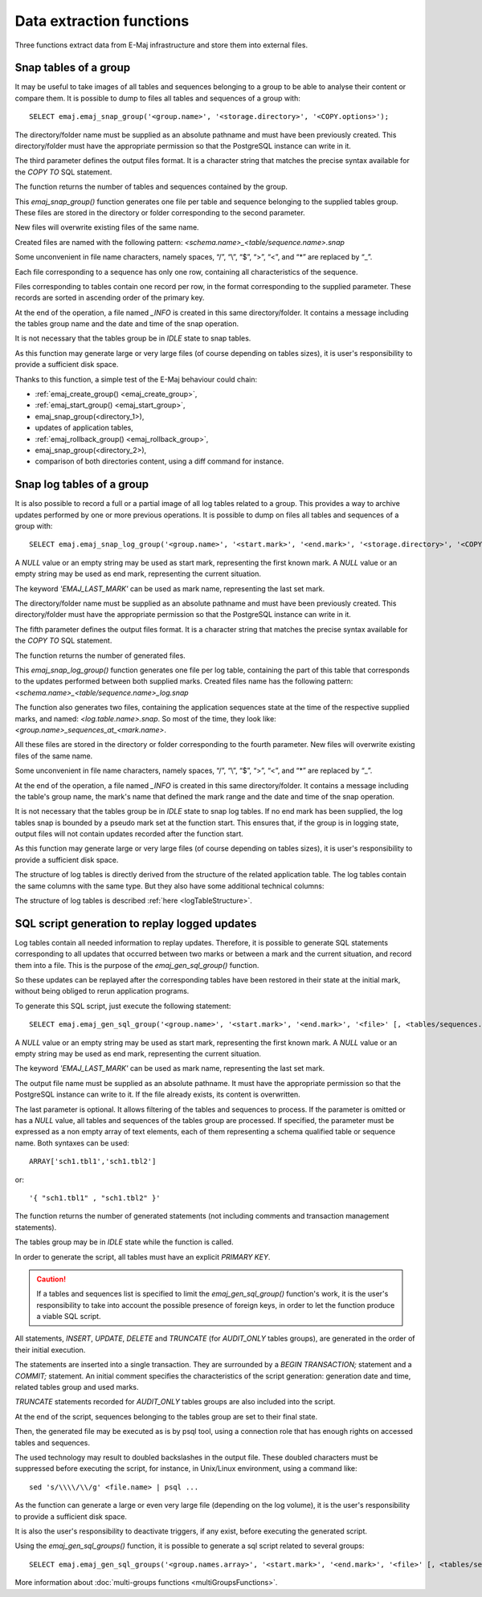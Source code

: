Data extraction functions
=========================

Three functions extract data from E-Maj infrastructure and store them into external files.

.. _emaj_snap_group:

Snap tables of a group
----------------------

It may be useful to take images of all tables and sequences belonging to a group to be able to analyse their content or compare them. It is possible to dump to files all tables and sequences of a group with::

   SELECT emaj.emaj_snap_group('<group.name>', '<storage.directory>', '<COPY.options>');
 
The directory/folder name must be supplied as an absolute pathname and must have been previously created. This directory/folder must have the appropriate permission so that the PostgreSQL instance can write in it.

The third parameter defines the output files format. It is a character string that matches the precise syntax available for the *COPY TO* SQL statement. 

The function returns the number of tables and sequences contained by the group.

This *emaj_snap_group()* function generates one file per table and sequence belonging to the supplied tables group. These files are stored in the directory or folder corresponding to the second parameter.

New files will overwrite existing files of the same name.

Created files are named with the following pattern: *<schema.name>_<table/sequence.name>.snap*

Some unconvenient in file name characters, namely spaces, “/”, “\\”, “$”, “>”, “<”, and “\*” are replaced by “_”.

Each file corresponding to a sequence has only one row, containing all characteristics of the sequence.

Files corresponding to tables contain one record per row, in the format corresponding to the supplied parameter. These records are sorted in ascending order of the primary key.

At the end of the operation, a file named *_INFO* is created in this same directory/folder. It contains a message including the tables group name and the date and time of the snap operation.

It is not necessary that the tables group be in *IDLE* state to snap tables.

As this function may generate large or very large files (of course depending on tables sizes), it is user's responsibility to provide a sufficient disk space.

Thanks to this function, a simple test of the E-Maj behaviour could chain:

* :ref:`emaj_create_group() <emaj_create_group>`,
* :ref:`emaj_start_group() <emaj_start_group>`,
* emaj_snap_group(<directory_1>),
* updates of application tables,
* :ref:`emaj_rollback_group() <emaj_rollback_group>`,
* emaj_snap_group(<directory_2>),
* comparison of both directories content, using a diff command for instance.

.. _emaj_snap_log_group:

Snap log tables of a group
--------------------------

It is also possible to record a full or a partial image of all log tables related to a group. This provides a way to archive updates performed by one or more previous operations. It is possible to dump on files all tables and sequences of a group with::

   SELECT emaj.emaj_snap_log_group('<group.name>', '<start.mark>', '<end.mark>', '<storage.directory>', '<COPY.options>');

A *NULL* value or an empty string may be used as start mark, representing the first known mark.
A *NULL* value or an empty string may be used as end mark, representing the current situation.

The keyword *'EMAJ_LAST_MARK'* can be used as mark name, representing the last set mark.

The directory/folder name must be supplied as an absolute pathname and must have been previously created. This directory/folder must have the appropriate permission so that the PostgreSQL instance can write in it.

The fifth parameter defines the output files format. It is a character string that matches the precise syntax available for the *COPY TO* SQL statement.

The function returns the number of generated files.

This *emaj_snap_log_group()* function generates one file per log table, containing the part of this table that corresponds to the updates performed between both supplied marks. Created files name has the following pattern: *<schema.name>_<table/sequence.name>_log.snap*

The function also generates two files, containing the application sequences state at the time of the respective supplied marks, and named: *<log.table.name>.snap*. So most of the time, they look like: *<group.name>_sequences_at_<mark.name>*.

All these files are stored in the directory or folder corresponding to the fourth parameter. New files will overwrite existing files of the same name.

Some unconvenient in file name characters, namely spaces, “/”, “\\”, “$”, “>”, “<”, and “\*” are replaced by “_”.

At the end of the operation, a file named *_INFO* is created in this same directory/folder. It contains a message including the table's group name, the mark's name that defined the mark range and the date and time of the snap operation.

It is not necessary that the tables group be in *IDLE* state to snap log tables. If no end mark has been supplied, the log tables snap is bounded by a pseudo mark set at the function start. This ensures that, if the group is in logging state, output files will not contain updates recorded after the function start.

As this function may generate large or very large files (of course depending on tables sizes), it is user's responsibility to provide a sufficient disk space.

The structure of log tables is directly derived from the structure of the related application  table. The log tables contain the same columns with the same type. But they also have some additional technical columns:

The structure of log tables is described :ref:`here <logTableStructure>`.

.. _emaj_gen_sql_group:

SQL script generation to replay logged updates
----------------------------------------------

Log tables contain all needed information to replay updates. Therefore, it is possible to generate SQL statements corresponding to all updates that occurred between two marks or between a mark and the current situation, and record them into a file. This is the purpose of the *emaj_gen_sql_group()* function.

So these updates can be replayed after the corresponding tables have been restored in their state at the initial mark, without being obliged to rerun application programs.

To generate this SQL script, just execute the following statement::

   SELECT emaj.emaj_gen_sql_group('<group.name>', '<start.mark>', '<end.mark>', '<file>' [, <tables/sequences.array>);

A *NULL* value or an empty string may be used as start mark, representing the first known mark.
A *NULL* value or an empty string may be used as end mark, representing the current situation.

The keyword *'EMAJ_LAST_MARK'* can be used as mark name, representing the last set mark.

The output file name must be supplied as an absolute pathname. It must have the appropriate permission so that the PostgreSQL instance can write to it. If the file already exists, its content is overwritten.

The last parameter is optional. It allows filtering of the tables and sequences to process. If the parameter is omitted or has a *NULL* value, all tables and sequences of the tables group are processed. If specified, the parameter must be expressed as a non empty array of text elements, each of them representing a schema qualified table or sequence name. Both syntaxes can be used::

   ARRAY['sch1.tbl1','sch1.tbl2']

or::

   '{ "sch1.tbl1" , "sch1.tbl2" }'

The function returns the number of generated statements (not including comments and transaction management statements).

The tables group may be in *IDLE* state while the function is called.

In order to generate the script, all tables must have an explicit *PRIMARY KEY*.

.. caution::

   If a tables and sequences list is specified to limit the *emaj_gen_sql_group()* function's work, it is the user's responsibility to take into account the possible presence of foreign keys, in order to let the function produce a viable SQL script.

All statements, *INSERT*, *UPDATE*, *DELETE* and *TRUNCATE* (for *AUDIT_ONLY* tables groups), are generated in the order of their initial execution.

The statements are inserted into a single transaction. They are surrounded by a *BEGIN TRANSACTION;* statement and a *COMMIT;* statement. An initial comment specifies the characteristics of the script generation: generation date and time, related tables group and used marks. 

*TRUNCATE* statements recorded for *AUDIT_ONLY* tables groups are also included into the script.

At the end of the script, sequences belonging to the tables group are set to their final state.

Then, the generated file may be executed as is by psql tool, using a connection role that has enough rights on accessed tables and sequences.

The used technology may result to doubled backslashes in the output file. These doubled characters must be suppressed before executing the script, for instance, in Unix/Linux environment, using a command like::

   sed 's/\\\\/\\/g' <file.name> | psql ...

As the function can generate a large or even very large file (depending on the log volume), it is the user's responsibility to provide a sufficient disk space.

It is also the user's responsibility to deactivate triggers, if any exist, before executing the generated script.

Using the *emaj_gen_sql_groups()* function, it is possible to generate a sql script related to several groups::

   SELECT emaj.emaj_gen_sql_groups('<group.names.array>', '<start.mark>', '<end.mark>', '<file>' [, <tables/sequences.array>);

More information about :doc:`multi-groups functions <multiGroupsFunctions>`.

